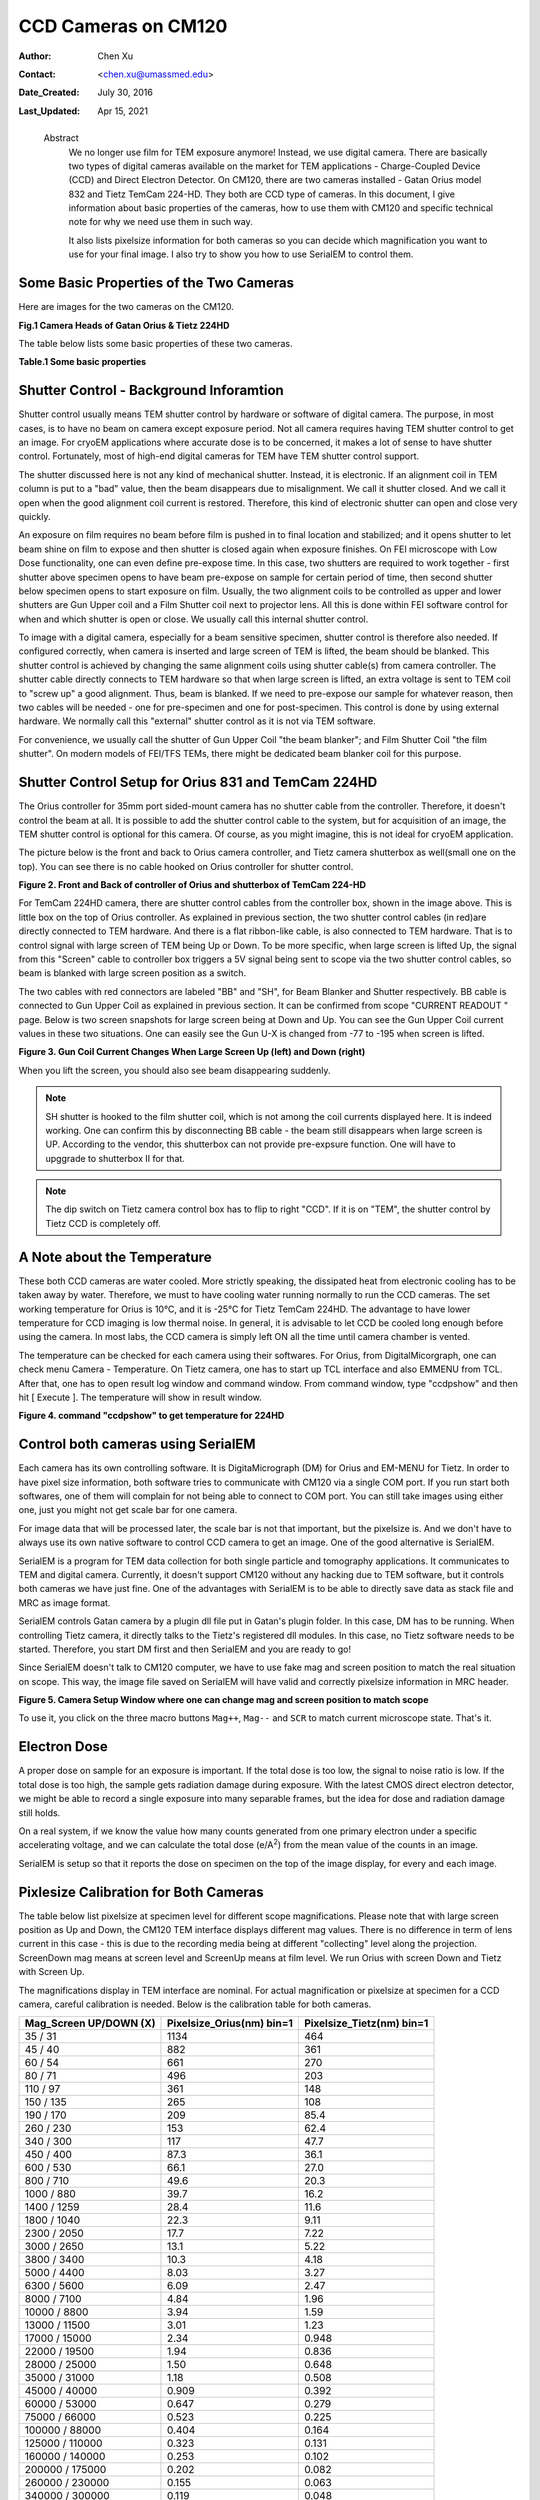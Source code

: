 .. _ccd_cm120:

CCD Cameras on CM120
====================

:Author: Chen Xu
:Contact: <chen.xu@umassmed.edu>
:Date_Created: July 30, 2016
:Last_Updated: Apr 15, 2021

.. _glossary:

  Abstract
    We no longer use film for TEM exposure anymore! Instead, we use digital camera. There are basically two types of digital 
    cameras available on the market for TEM applications - Charge-Coupled Device (CCD) and Direct Electron Detector. On CM120, 
    there are two cameras installed - Gatan Orius model 832 and Tietz TemCam 224-HD. They both are CCD type of cameras. In this 
    document, I give information about basic properties of the cameras, how to use them with CM120 and specific technical note 
    for why we need use them in such way.

    It also lists pixelsize information for both cameras so you can decide which magnification you want to use for your final image. 
    I also try to show you how to use SerialEM to control them.

.. _property:

Some Basic Properties of the Two Cameras
----------------------------------------

Here are images for the two cameras on the CM120.

**Fig.1 Camera Heads of Gatan Orius & Tietz 224HD**

.. image:: ../images/orius-224hd.png
..   :height: 361 px
..   :width: 833 px
   :scale: 50 %
   :alt: Gatan Orius & Tietz 224HD Cameras
   :align: left

The table below lists some basic properties of these two cameras. 

**Table.1 Some basic properties**

..  +--------------------------+-------------------+----------------------+
    |  Property                | Gatan Orius 832   | Tietz TemCam 224-HD  |
    +==========================+===================+======================+
    |  Format                  |   3768 x 2672     |   2048 x 2048        |
    +--------------------------+-------------------+----------------------+
    | Physical PixelSize (μm)  |   9.0             |   24.0               |
    +--------------------------+-------------------+----------------------+
    | Digitization (bit)       |   14              |   16                 |
    +--------------------------+-------------------+----------------------+
    | Light Coupling Mechanism |  Fiber Optic      |   Fiber Optic        |
    +--------------------------+-------------------+----------------------+
    | Mounting Position        |   sided-mount     |   bottom-mount       |
    +--------------------------+-------------------+----------------------+

.. _shutter-control

Shutter Control - Background Inforamtion
----------------------------------------

Shutter control usually means TEM shutter control by hardware or software of digital camera. The purpose, in most cases, is to have no beam on camera except exposure period. Not all camera requires having TEM shutter control to get an image. For cryoEM applications where accurate dose is to be concerned, it makes a lot of sense to have shutter control. Fortunately, most of high-end digital cameras for TEM have TEM shutter control support.

The shutter discussed here is not any kind of mechanical shutter. Instead, it is electronic. If an alignment coil in TEM column is put to a "bad" value, then the beam disappears due to misalignment. We call it shutter closed. And we call it open when the good alignment coil current is restored. Therefore, this kind of electronic shutter can open and close very quickly.

An exposure on film requires no beam before film is pushed in to final location and stabilized; and it opens shutter to let beam shine on film to expose and then shutter is closed again when exposure finishes. On FEI microscope with Low Dose functionality, one can even define pre-expose time. In this case, two shutters are required to work together - first shutter above specimen opens to have beam pre-expose on sample for certain period of time, then second shutter below specimen opens to start exposure on film. Usually, the two alignment coils to be controlled as upper and lower shutters are Gun Upper coil and a Film Shutter coil next to projector lens. All this is done within FEI software control for when and which shutter is open or close. We usually call this internal shutter control.

To image with a digital camera, especially for a beam sensitive specimen, shutter control is therefore also needed. If configured correctly, when camera is inserted and large screen of TEM is lifted, the beam should be blanked. This shutter control is achieved by changing the same alignment coils using shutter cable(s) from camera controller. The shutter cable directly connects to TEM hardware so that when large screen is lifted, an extra voltage is sent to TEM coil to "screw up" a good alignment. Thus, beam is blanked. If we need to pre-expose our sample for whatever reason, then two cables will be needed - one for pre-specimen and one for post-specimen. This control is done by using external hardware. We normally call this "external" shutter control as it is not via TEM software.

For convenience, we usually call the shutter of Gun Upper Coil "the beam blanker"; and Film Shutter Coil "the film shutter". On modern models of FEI/TFS TEMs, 
there might be dedicated beam blanker coil for this purpose.  

.. _shutter-control-setup

Shutter Control Setup for Orius 831 and TemCam 224HD
----------------------------------------------------

The Orius controller for 35mm port sided-mount camera has no shutter cable from the controller. Therefore, it doesn't control the beam at all. It is possible to add the shutter control cable to the system, but for acquisition of an image, the TEM shutter control is optional for this camera. Of course, as you might imagine, this is not ideal for cryoEM application.

The picture below is the front and back to Orius camera controller, and Tietz camera shutterbox as well(small one on the top). You can see there is no cable hooked on Orius controller for shutter control.

**Figure 2. Front and Back of controller of Orius and shutterbox of TemCam 224-HD**

.. image:: ../images/front-back-orius-controller.png

For TemCam 224HD camera, there are shutter control cables from the controller box, shown in the image above. This is little box on the top of Orius controller. As explained in previous section, the two shutter control cables (in red)are directly connected to TEM hardware. And there is a flat ribbon-like cable, is also connected to TEM hardware. That is to control signal with large screen of TEM being Up or Down. To be more specific, when large screen is lifted Up, the signal from this "Screen" cable to controller box triggers a 5V signal being sent to scope via the two shutter control cables, so beam is blanked with large screen position as a switch.

The two cables with red connectors are labeled "BB" and "SH", for Beam Blanker and Shutter respectively. BB cable is connected to Gun Upper Coil as explained in previous section. It can be confirmed from scope "CURRENT READOUT " page. Below is two screen snapshots for large screen being at Down and Up. You can see the Gun Upper Coil current values in these two situations. One can easily see the Gun U-X is changed from -77 to -195 when screen is lifted.

**Figure 3. Gun Coil Current Changes When Large Screen Up (left) and Down (right)**

.. image:: ../images/current-scr-up-down.png

When you lift the screen, you should also see beam disappearing suddenly.
  
.. Note::

   SH shutter is hooked to the film shutter coil, which is not among the coil currents displayed here. It is indeed working. One can confirm this by disconnecting BB cable - the beam still disappears when large screen is UP. According to the vendor, this shutterbox can not provide pre-expsure function. One will have to upggrade to shutterbox II for that.

.. Note::

   The dip switch on Tietz camera control box has to flip to right "CCD". If it is on "TEM", the shutter control by Tietz CCD is completely off.

.. _temperature:

A Note about the Temperature
----------------------------

These both CCD cameras are water cooled. More strictly speaking, the dissipated heat from electronic cooling has to be taken away by water. Therefore, we must to have cooling water running normally to run the CCD cameras. The set working temperature for Orius is 10°C, and it is -25°C for Tietz TemCam 224HD. The advantage to have lower temperature for CCD imaging is low thermal noise. In general, it is advisable to let CCD be cooled long enough before using the camera. In most labs, the CCD camera is simply left ON all the time until camera chamber is vented.

The temperature can be checked for each camera using their softwares. For Orius, from DigitalMicorgraph, one can check menu Camera - Temperature. On Tietz camera, one has to start up TCL interface and also EMMENU from TCL. After that, one has to open result log window and command window. From command window, type "ccdpshow" and then hit [ Execute ]. The temperature will show in result window.

**Figure 4. command "ccdpshow" to get temperature for 224HD**

.. image:: ../images/ccdpshow.png

.. _serialem:

Control both cameras using SerialEM
-----------------------------------

Each camera has its own controlling software. It is DigitaMicrograph (DM) for Orius and EM-MENU for Tietz. In order to have pixel size information, both software tries to communicate with CM120 via a single COM port. If you run start both softwares, one of them will complain for not being able to connect to COM port. You can still take images using either one, just you might not get scale bar for one camera.

For image data that will be processed later, the scale bar is not that important, but the pixelsize is. And we don't have to always use its own native software to control CCD camera to get an image. One of the good alternative is SerialEM.

SerialEM is a program for TEM data collection for both single particle and tomography applications. It communicates to TEM and digital camera. Currently, it doesn't support CM120 without any hacking due to TEM software, but it controls both cameras we have just fine. One of the advantages with SerialEM is to be able to directly save data as stack file and MRC as image format.

SerialEM controls Gatan camera by a plugin dll file put in Gatan's plugin folder. In this case, DM has to be running. When controlling Tietz camera, it directly talks to the Tietz's registered dll modules. In this case, no Tietz software needs to be started. Therefore, you start DM first and then SerialEM and you are ready to go!

Since SerialEM doesn't talk to CM120 computer, we have to use fake mag and screen position to match the real situation on scope. This way, the image file saved on SerialEM will have valid and correctly pixelsize information in MRC header.

**Figure 5. Camera Setup Window where one can change mag and screen position to match scope**

.. image:: ../images/fake-mag-screen-setup.png
  :scale: 50 %

To use it, you click on the three macro buttons ``Mag++``, ``Mag--`` and ``SCR`` to match current microscope state. That's it.

.. _electron-dose

Electron Dose
-------------

A proper dose on sample for an exposure is important. If the total dose is too low, the signal to noise ratio is low. If the total dose is too high, the sample gets radiation damage during exposure. With the latest CMOS direct electron detector, we might be able to record a single exposure into many separable frames, but the idea for dose and radiation damage still holds.

On a real system, if we know the value how many counts generated from one primary electron under a specific accelerating voltage, and we can calculate the total dose (e/A\ :sup:`2`) from the mean value of the counts in an image.

SerialEM is setup so that it reports the dose on specimen on the top of the image display, for every and each image.

.. _pixelsize

Pixlesize Calibration for Both Cameras
--------------------------------------

The table below list pixelsize at specimen level for different scope magnifications. Please note that with large screen position as Up and Down, the CM120 TEM interface displays different mag values. There is no difference in term of lens current in this case - this is due to the recording media being at different "collecting" level along the projection. ScreenDown mag means at screen level and ScreenUp means at film level. We run Orius with screen Down and Tietz with Screen Up.

The magnifications display in TEM interface are nominal. For actual magnification or pixelsize at specimen for a CCD camera, careful calibration is needed. Below is the calibration table for both cameras.

+-----------------------+---------------------------+---------------------------+
|Mag_Screen UP/DOWN (X) | Pixelsize_Orius(nm) bin=1 | Pixelsize_Tietz(nm) bin=1 |
+=======================+===========================+===========================+
|35 / 31                | 1134                      | 464                       |
+-----------------------+---------------------------+---------------------------+
|45 / 40                | 882                       | 361                       |
+-----------------------+---------------------------+---------------------------+
|60 / 54                | 661                       | 270                       |
+-----------------------+---------------------------+---------------------------+
|80 / 71                | 496                       | 203                       |
+-----------------------+---------------------------+---------------------------+
|110 / 97               | 361                       | 148                       |
+-----------------------+---------------------------+---------------------------+
|150 / 135              | 265                       | 108                       |
+-----------------------+---------------------------+---------------------------+
|190 / 170              | 209                       | 85.4                      |
+-----------------------+---------------------------+---------------------------+
|260 / 230              | 153                       | 62.4                      |
+-----------------------+---------------------------+---------------------------+
|340 / 300              | 117                       | 47.7                      |
+-----------------------+---------------------------+---------------------------+
|450 / 400              | 87.3                      | 36.1                      |
+-----------------------+---------------------------+---------------------------+
|600 / 530              | 66.1                      | 27.0                      |
+-----------------------+---------------------------+---------------------------+
|800 / 710              | 49.6                      | 20.3                      |
+-----------------------+---------------------------+---------------------------+
|1000 / 880             | 39.7                      | 16.2                      |
+-----------------------+---------------------------+---------------------------+
|1400 / 1259            | 28.4                      | 11.6                      |
+-----------------------+---------------------------+---------------------------+
|1800 / 1040            | 22.3                      | 9.11                      |
+-----------------------+---------------------------+---------------------------+
|2300 / 2050            | 17.7                      | 7.22                      |
+-----------------------+---------------------------+---------------------------+
|3000 / 2650            | 13.1                      | 5.22                      |
+-----------------------+---------------------------+---------------------------+
|3800 / 3400            | 10.3                      | 4.18                      |
+-----------------------+---------------------------+---------------------------+
|5000 / 4400            | 8.03                      | 3.27                      |
+-----------------------+---------------------------+---------------------------+
|6300 / 5600            | 6.09                      | 2.47                      |
+-----------------------+---------------------------+---------------------------+
|8000 / 7100            | 4.84                      | 1.96                      |
+-----------------------+---------------------------+---------------------------+
|10000 / 8800           | 3.94                      | 1.59                      |
+-----------------------+---------------------------+---------------------------+
|13000 / 11500          | 3.01                      | 1.23                      |
+-----------------------+---------------------------+---------------------------+
|17000 / 15000          | 2.34                      | 0.948                     |
+-----------------------+---------------------------+---------------------------+
|22000 / 19500          | 1.94                      | 0.836                     |
+-----------------------+---------------------------+---------------------------+
|28000 / 25000          | 1.50                      | 0.648                     |
+-----------------------+---------------------------+---------------------------+
|35000 / 31000          | 1.18                      | 0.508                     |
+-----------------------+---------------------------+---------------------------+
|45000 / 40000          | 0.909                     | 0.392                     |
+-----------------------+---------------------------+---------------------------+
|60000 / 53000          | 0.647                     | 0.279                     |
+-----------------------+---------------------------+---------------------------+
|75000 / 66000          | 0.523                     | 0.225                     |
+-----------------------+---------------------------+---------------------------+
|100000 / 88000         | 0.404                     | 0.164                     |
+-----------------------+---------------------------+---------------------------+
|125000 / 110000        | 0.323                     | 0.131                     |
+-----------------------+---------------------------+---------------------------+
|160000 / 140000        | 0.253                     | 0.102                     |
+-----------------------+---------------------------+---------------------------+
|200000 / 175000        | 0.202                     | 0.082                     |
+-----------------------+---------------------------+---------------------------+
|260000 / 230000        | 0.155                     | 0.063                     |
+-----------------------+---------------------------+---------------------------+
|340000 / 300000        | 0.119                     | 0.048                     |
+-----------------------+---------------------------+---------------------------+
|430000 / 380000        | 0.094                     | 0.038                     |
+-----------------------+---------------------------+---------------------------+
|580000 / 510000        | 0.070                     | 0.028                     |
+-----------------------+---------------------------+---------------------------+
|750000 / 660000        | 0.054                     | 0.022                     |
+-----------------------+---------------------------+---------------------------+

